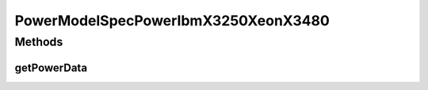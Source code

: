 PowerModelSpecPowerIbmX3250XeonX3480
====================================

.. java:package:: org.cloudbus.cloudsim.power.models
   :noindex:

.. java:type:: public class PowerModelSpecPowerIbmX3250XeonX3480 extends PowerModelSpecPower

   The power model of an IBM server x3250 (1 x [Xeon X3480 3067 MHz, 4 cores], 8GB). \ `http://www.spec.org/power_ssj2008/results/res2010q4/power_ssj2008-20101001-00297.html <http://www.spec.org/power_ssj2008/results/res2010q4/power_ssj2008-20101001-00297.html>`_\

   If you are using any algorithms, policies or workload included in the power package please cite the following paper:

   ..

   * \ `Anton Beloglazov, and Rajkumar Buyya, "Optimal Online Deterministic Algorithms and Adaptive Heuristics for Energy and Performance Efficient Dynamic Consolidation of Virtual Machines in Cloud Data Centers", Concurrency and Computation: Practice and Experience (CCPE), Volume 24, Issue 13, Pages: 1397-1420, John Wiley and Sons, Ltd, New York, USA, 2012 <https://doi.org/10.1002/cpe.1867>`_\

   :author: Anton Beloglazov

Methods
-------
getPowerData
^^^^^^^^^^^^

.. java:method:: @Override protected double getPowerData(int index)
   :outertype: PowerModelSpecPowerIbmX3250XeonX3480

